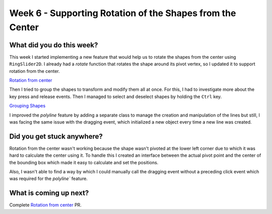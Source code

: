 ==========================================================
Week 6 - Supporting Rotation of the Shapes from the Center
==========================================================

.. post:: July 13 2022
   :author: Praneeth Shetty 
   :tags: google
   :category: gsoc


What did you do this week?
--------------------------
This week I started implementing a new feature that would help us to rotate the shapes from the center using ``RingSlider2D``. I already had a `rotate` function that rotates the shape around its pivot vertex, so I updated it to support rotation from the center.

`Rotation from center <https://github.com/fury-gl/fury/pull/623>`_

.. image:: https://user-images.githubusercontent.com/64432063/180257893-196baafe-3c42-4152-b5f4-643b794176d2.gif
    :align: center
    :width: 300

Then I tried to group the shapes to transform and modify them all at once. For this, I had to investigate more about the key press and release events. Then I managed to select and deselect shapes by holding the ``Ctrl`` key.

`Grouping Shapes <https://github.com/ganimtron-10/fury/tree/grouping-shapes>`_

.. image:: https://user-images.githubusercontent.com/64432063/180261113-39760cba-0343-41e7-924a-c741eb838f0b.gif
    :align: center
    :width: 300

I improved the `polyline` feature by adding a separate class to manage the creation and manipulation of the lines but still, I was facing the same issue with the dragging event, which initialized a new object every time a new line was created.

Did you get stuck anywhere?
---------------------------
Rotation from the center wasn't working because the shape wasn't pivoted at the lower left corner due to which it was hard to calculate the center using it. To handle this I created an interface between the actual pivot point and the center of the bounding box which made it easy to calculate and set the positions.

Also, I wasn't able to find a way by which I could manually call the dragging event without a preceding click event which was required for the `polyline`` feature.

What is coming up next?
-----------------------
Complete `Rotation from center <https://github.com/fury-gl/fury/pull/623>`_ PR.